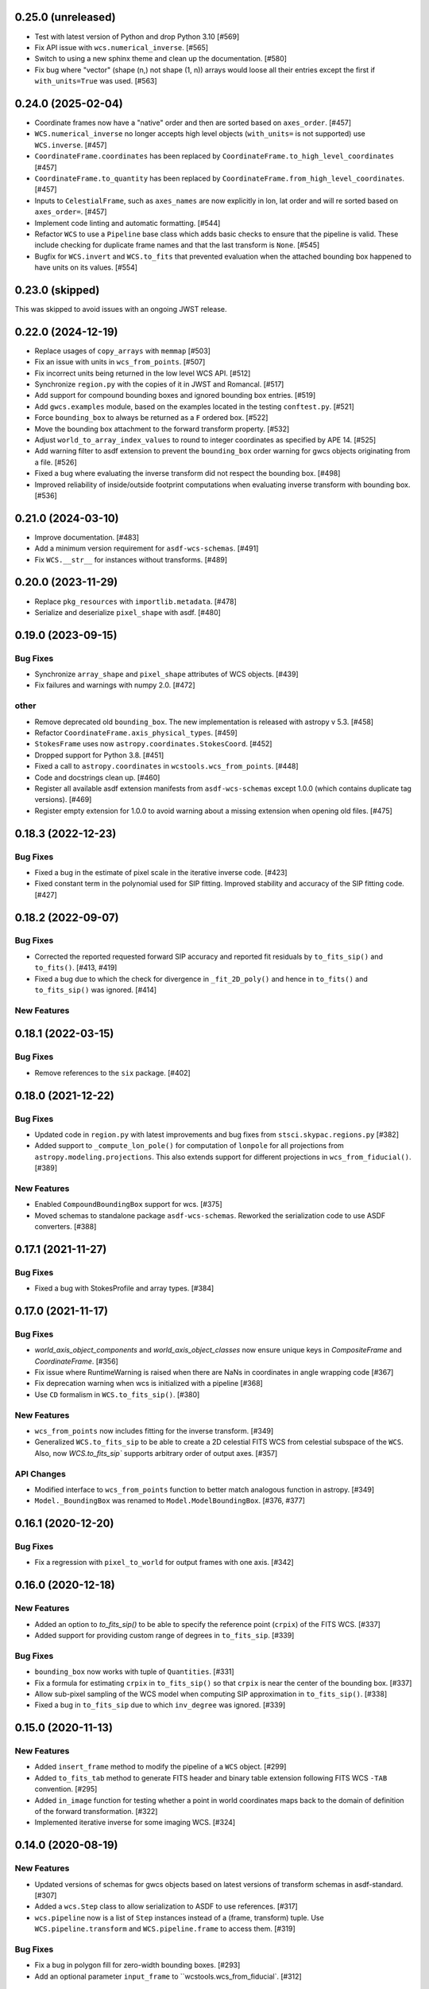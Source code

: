 0.25.0 (unreleased)
-------------------

- Test with latest version of Python and drop Python 3.10 [#569]

- Fix API issue with ``wcs.numerical_inverse``. [#565]

- Switch to using a new sphinx theme and clean up the documentation. [#580]

- Fix bug where "vector" (shape (n,) not shape (1, n)) arrays would loose all their entries except the
  first if ``with_units=True`` was used. [#563]

0.24.0 (2025-02-04)
-------------------

- Coordinate frames now have a "native" order and then are sorted based on ``axes_order``. [#457]

- ``WCS.numerical_inverse`` no longer accepts high level objects (``with_units=`` is not supported) use ``WCS.inverse``. [#457]

- ``CoordinateFrame.coordinates`` has been replaced by ``CoordinateFrame.to_high_level_coordinates`` [#457]

- ``CoordinateFrame.to_quantity`` has been replaced by ``CoordinateFrame.from_high_level_coordinates``. [#457]

- Inputs to ``CelestialFrame``, such as ``axes_names`` are now explicitly in lon, lat order and will re sorted based on ``axes_order=``. [#457]

- Implement code linting and automatic formatting. [#544]

- Refactor ``WCS`` to use a ``Pipeline`` base class which adds basic checks to ensure that the pipeline is valid. These
  include checking for duplicate frame names and that the last transform is ``None``. [#545]

- Bugfix for ``WCS.invert`` and ``WCS.to_fits`` that prevented evaluation when the attached bounding box happened to have
  units on its values. [#554]


0.23.0 (skipped)
----------------

This was skipped to avoid issues with an ongoing JWST release.


0.22.0 (2024-12-19)
-------------------

- Replace usages of ``copy_arrays`` with ``memmap`` [#503]

- Fix an issue with units in ``wcs_from_points``. [#507]

- Fix incorrect units being returned in the low level WCS API. [#512]

- Synchronize ``region.py`` with the copies of it in JWST and Romancal. [#517]

- Add support for compound bounding boxes and ignored bounding box entries. [#519]

- Add ``gwcs.examples`` module, based on the examples located in the testing ``conftest.py``. [#521]

- Force ``bounding_box`` to always be returned as a ``F`` ordered box. [#522]

- Move the bounding box attachment to the forward transform property. [#532]

- Adjust ``world_to_array_index_values`` to round to integer coordinates as specified by APE 14. [#525]

- Add warning filter to asdf extension to prevent the ``bounding_box`` order warning for gwcs objects originating from a file. [#526]

- Fixed a bug where evaluating the inverse transform did not
  respect the bounding box. [#498]

- Improved reliability of inside/outside footprint computations when evaluating
  inverse transform with bounding box. [#536]


0.21.0 (2024-03-10)
-------------------

- Improve documentation. [#483]

- Add a minimum version requirement for ``asdf-wcs-schemas``. [#491]

- Fix ``WCS.__str__`` for instances without transforms. [#489]

0.20.0 (2023-11-29)
-------------------

- Replace ``pkg_resources`` with ``importlib.metadata``. [#478]

- Serialize and deserialize ``pixel_shape`` with asdf. [#480]

0.19.0 (2023-09-15)
-------------------

Bug Fixes
^^^^^^^^^

- Synchronize ``array_shape`` and ``pixel_shape`` attributes of WCS
  objects. [#439]

- Fix failures and warnings with numpy 2.0. [#472]

other
^^^^^

- Remove deprecated old ``bounding_box``. The new implementation is released with
  astropy v 5.3. [#458]

- Refactor ``CoordinateFrame.axis_physical_types``. [#459]

- ``StokesFrame`` uses now ``astropy.coordinates.StokesCoord``. [#452]

- Dropped support for Python 3.8. [#451]

- Fixed a call to ``astropy.coordinates`` in ``wcstools.wcs_from_points``. [#448]

- Code and docstrings clean up. [#460]

- Register all available asdf extension manifests from ``asdf-wcs-schemas``
  except 1.0.0 (which contains duplicate tag versions). [#469]

- Register empty extension for 1.0.0 to avoid warning about a missing
  extension when opening old files. [#475]


0.18.3 (2022-12-23)
-------------------
Bug Fixes
^^^^^^^^^

- Fixed a bug in the estimate of pixel scale in the iterative inverse
  code. [#423]

- Fixed constant term in the polynomial used for SIP fitting.
  Improved stability and accuracy of the SIP fitting code. [#427]


0.18.2 (2022-09-07)
-------------------
Bug Fixes
^^^^^^^^^

- Corrected the reported requested forward SIP accuracy and reported fit
  residuals by ``to_fits_sip()`` and ``to_fits()``. [#413, #419]

- Fixed a bug due to which the check for divergence in ``_fit_2D_poly()`` and
  hence in ``to_fits()`` and ``to_fits_sip()`` was ignored. [#414]

New Features
^^^^^^^^^^^^

0.18.1 (2022-03-15)
-------------------
Bug Fixes
^^^^^^^^^

- Remove references to the ``six`` package. [#402]

0.18.0 (2021-12-22)
-------------------
Bug Fixes
^^^^^^^^^

- Updated code in ``region.py`` with latest improvements and bug fixes
  from ``stsci.skypac.regions.py`` [#382]

- Added support to ``_compute_lon_pole()`` for computation of ``lonpole``
  for all projections from ``astropy.modeling.projections``. This also
  extends support for different projections in ``wcs_from_fiducial()``. [#389]

New Features
^^^^^^^^^^^^

- Enabled ``CompoundBoundingBox`` support for wcs. [#375]

- Moved schemas to standalone package ``asdf-wcs-schemas``.
  Reworked the serialization code to use ASDF converters. [#388]

0.17.1 (2021-11-27)
-------------------

Bug Fixes
^^^^^^^^^

- Fixed a bug with StokesProfile and array types. [#384]


0.17.0 (2021-11-17)
-------------------
Bug Fixes
^^^^^^^^^

- `world_axis_object_components` and `world_axis_object_classes` now ensure
  unique keys in `CompositeFrame` and `CoordinateFrame`. [#356]

- Fix issue where RuntimeWarning is raised when there are NaNs in coordinates
  in angle wrapping code [#367]

- Fix deprecation warning when wcs is initialized with a pipeline [#368]

- Use ``CD`` formalism in ``WCS.to_fits_sip()``. [#380]


New Features
^^^^^^^^^^^^
- ``wcs_from_points`` now includes fitting for the inverse transform. [#349]

- Generalized ``WCS.to_fits_sip`` to be able to create a 2D celestial FITS WCS
  from celestial subspace of the ``WCS``. Also, now `WCS.to_fits_sip``
  supports arbitrary order of output axes. [#357]


API Changes
^^^^^^^^^^^
- Modified interface to ``wcs_from_points`` function to better match analogous function
  in astropy. [#349]

- ``Model._BoundingBox`` was renamed to ``Model.ModelBoundingBox``. [#376, #377]

0.16.1 (2020-12-20)
-------------------
Bug Fixes
^^^^^^^^^
- Fix a regression with ``pixel_to_world`` for output frames with one axis. [#342]

0.16.0 (2020-12-18)
-------------------
New Features
^^^^^^^^^^^^

- Added an option to `to_fits_sip()` to be able to specify the reference
  point (``crpix``) of the FITS WCS. [#337]

- Added support for providing custom range of degrees in ``to_fits_sip``. [#339]

Bug Fixes
^^^^^^^^^

- ``bounding_box`` now works with tuple of ``Quantities``. [#331]

- Fix a formula for estimating ``crpix`` in ``to_fits_sip()`` so that ``crpix``
  is near the center of the bounding box. [#337]

- Allow sub-pixel sampling of the WCS model when computing SIP approximation in
  ``to_fits_sip()``. [#338]

- Fixed a bug in ``to_fits_sip`` due to which ``inv_degree`` was ignored. [#339]


0.15.0 (2020-11-13)
-------------------
New Features
^^^^^^^^^^^^

- Added ``insert_frame`` method to modify the pipeline of a ``WCS`` object. [#299]

- Added ``to_fits_tab`` method to generate FITS header and binary table
  extension following FITS WCS ``-TAB`` convention. [#295]

- Added ``in_image`` function for testing whether a point in world coordinates
  maps back to the domain of definition of the forward transformation. [#322]

- Implemented iterative inverse for some imaging WCS. [#324]

0.14.0 (2020-08-19)
-------------------
New Features
^^^^^^^^^^^^

- Updated versions of schemas for gwcs objects based on latest versions of
  transform schemas in asdf-standard. [#307]

- Added a ``wcs.Step`` class to allow serialization to ASDF to use references. [#317]

- ``wcs.pipeline`` now is a list of ``Step`` instances instead of
  a (frame, transform) tuple. Use ``WCS.pipeline.transform`` and
  ``WCS.pipeline.frame`` to access them. [#319]

Bug Fixes
^^^^^^^^^

- Fix a bug in polygon fill for zero-width bounding boxes. [#293]

- Add an optional parameter ``input_frame`` to ``wcstools.wcs_from_fiducial`. [#312]

0.13.0 (2020-03-26)
-------------------
New Features
^^^^^^^^^^^^

- Added two new transforms - ``SphericalToCartesian`` and
  ``CartesianToSpherical``. [#275, #284, #285]

- Added ``to_fits_sip`` method to generate FITS header with SIP keywords [#286]

- Added ``get_ctype_from_ucd`` function. [#288]

Bug Fixes
^^^^^^^^^

- Fixed an off by one issue in ``utils.make_fitswcs_transform``. [#290]

0.12.0 (2019-12-24)
-------------------
New Features
^^^^^^^^^^^^

- ``gwcs.WCS`` now supports the ``world_axis_object_components`` and
  ``world_axis_object_classes`` methods of the low level WCS API as specified by
  APE 14.

- Removed astropy-helpers from package. [#249]

- Added a method ``fix_inputs`` which returns an unique WCS from a compound
  WCS by fixing inputs. [#254]

- Added two new transforms - ``ToDirectionCosines`` and ``FromDirectionCosines``. [#256]

- Added new transforms ``WavelengthFromGratingEquation``, ``AnglesFromGratingEquation3D``. [#259]

- ``gwcs.WCS`` now supports the new ``world_axis_names`` and
  ``pixel_axis_names`` properties on ``LowLevelWCS`` objects. [#260]

- Update the ``StokesFrame`` to work for arrays of coordinates and integrate
  with APE 14. [#258]

- Added ``Snell3D``, ``SellmeierGlass`` and ``SellmeierZemax`` transforms. [#270]

API Changes
^^^^^^^^^^^

- Changed the initialization of ``TemporalFrame`` to be consistent with other
   coordinate frames. [#242]

Bug Fixes
^^^^^^^^^

- Ensure that ``world_to_pixel_values`` and ``pixel_to_world_values`` always
  accept and return floats, even if the underlying transform uses units. [#248]

0.11.0 (2019/07/26)
-------------------

New Features
^^^^^^^^^^^^

- Add a schema and tag for the Stokes frame. [#164]

- Added ``WCS.pixel_shape`` property. [#233]


Bug Fixes
^^^^^^^^^

- Update util.isnumerical(...) to recognize big-endian types as numeric. [#225]

- Fixed issue in unified WCS API (APE14) for transforms that use
  ``Quantity``. [#222]

- Fixed WCS API issues when ``output_frame`` is 1D, e.g. ``Spectral`` only. [#232]


0.10.0 (12/20/2018)
-------------------

New Features
^^^^^^^^^^^^

- Initializing a ``WCS`` object with a ``pipeline`` list now keeps
  the complete ``CoordinateFrame`` objects in the ``WCS.pipeline``.
  The effect is that a ``WCS`` object can now be initialized with
  a ``pipeline`` from a different ``WCS`` object. [#174]

- Implement support for astropy APE 14
  (https://doi.org/10.5281/zenodo.1188875). [#146]

- Added a ``wcs_from_[points`` function which creates a WCS object
  two matching sets of points ``(x,y)`` and ``(ra, dec)``. [#42]


0.9.0 (2018-05-23)
------------------

New Features
^^^^^^^^^^^^

- Added a ``TemporalFrame`` to represent relative or absolute time axes. [#125]

- Removed deprecated ``grid_from_domain`` function and ``WCS.domain`` property. [#119]

- Support for Python 2.x, 3.0, 3.1, 3.2, 3.3 and 3.4 was removed. [#119]

- Add a ``coordinate_to_quantity`` method to ``CoordinateFrame`` which handles
  converting rich coordinate input to numerical values. It is an inverse of the
  ``coordinates`` method. [#133]

- Add a ``StokesFrame`` which converts from 'I', 'Q', 'U', 'V' to 0-3. [#133]

- Support serializing the base ``CoordinateFrame`` class to asdf, by making
  a specific tag and schema for ``Frame2D``. [#150]

- Generalized the footrpint calculation to all output axes. [#167]


API Changes
^^^^^^^^^^^

- The argument ``output="numerical_plus"`` was replaced by a bool
  argument ``with_units``. [#156]

- Added a new flag ``axis_type`` to the footprint method. It controls what
  type of footprint to calculate. [#167]

Bug Fixes
^^^^^^^^^

- Fixed a bug in ``bounding_box`` definition when the WCS has only one axis. [#117]

- Fixed a bug in ``grid_from_bounding_box`` which caused the grid to be larger than
  the image in cases when the bounding box is on the edges of an image. [#121]


0.8.0 (2017-11-02)
------------------

- ``LabelMapperRange`` now returns ``LabelMapperRange._no_label`` when the key is
  not within any range. [#71]

- ``LabelMapperDict`` now returns ``LabelMapperDict._no_label`` when the key does
  not match. [#72]

- Replace ``domain`` with ``bounding_box``. [#74]

- Added a ``LabelMapper`` model where ``mapper`` is an instance of
  `~astropy.modeling.Model`. [#78]

- Evaluating a WCS with bounding box was moved to ``astropy.modeling``. [#86]

- RegionsSelector now handles the case when a label does not have a corresponding
  transform and returns RegionsSelector.undefined_transform_value. [#86]

- GWCS now deals with axes types which are neither celestial nor spectral as "unknown"
  and creates a transform equivalent to the FITS linear transform. [#92]

0.7 (2016-12-23)
----------------

New Features
^^^^^^^^^^^^
- Added ``wcs_from_fiducial`` function to wcstools. [#34]
- Added ``domain`` to the WCS object. [#36]
- Added ``grid_from_domain`` function. [#36]
- The WCS object can return now an `~astropy.coordinates.SkyCoord`
  or `~astropy.units.Quantity` object. This is triggered by a new
  parameter to the ``__call__`` method, ``output`` which takes values
  of "numericals" (default) or "numericals_plus".    [#64]

API_Changes
^^^^^^^^^^^
- Added ``atol`` argument to ``LabelMapperDict``, representing the absolute tolerance [#29]
- The ``CoordinateFrame.transform_to`` method was removed [#64]

Bug Fixes
^^^^^^^^^
- Fixed a bug in ``LabelMapperDict`` where a wrong index was used.[#29]
- Changed the order of the inputs when ``LabelMapperArray`` is evaluated as
  the inputs are supposed to be image coordinates. [#29]
- Renamed variables in read_wcs_from_header to match loop variable [#63]

0.5.1 (2016-02-01)
------------------

Bug Fixes
^^^^^^^^^

- Added ASDF requirement to setup. [#30]
- Import OrderedDict from collections, not from astropy. [#32]

0.5 (2015-12-28)
----------------

Initial release on PYPI.
